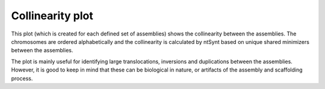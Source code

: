 Collinearity plot
~~~~~~~~~~~~~~~~~

This plot (which is created for each defined set of assemblies) shows the
collinearity between the assemblies. The chromosomes are ordered alphabetically
and the collinearity is calculated by ntSynt based on unique shared minimizers
between the assemblies.

The plot is mainly useful for identifying large translocations, inversions and
duplications between the assemblies. However, it is good to keep in mind that
these can be biological in nature, or artifacts of the assembly and scaffolding
process.